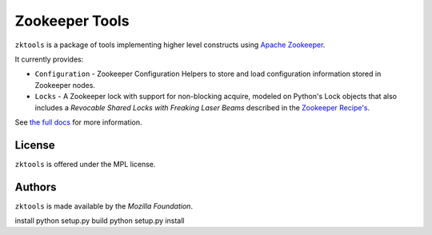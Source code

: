 ===============
Zookeeper Tools
===============

``zktools`` is a package of tools implementing higher level constructs using
`Apache Zookeeper`_.

It currently provides:

* ``Configuration`` - Zookeeper Configuration Helpers
  to store and load configuration information stored
  in Zookeeper nodes.
* ``Locks`` - A Zookeeper lock with support for
  non-blocking acquire, modeled on Python's Lock objects that also includes a
  `Revocable Shared Locks with Freaking Laser Beams` described in the
  `Zookeeper Recipe's
  <http://zookeeper.apache.org/doc/current/recipes.html#sc_recoverableSharedLocks>`_.

See `the full docs`_ for more  information.

License
=======

``zktools`` is offered under the MPL license.

Authors
=======

``zktools`` is made available by the `Mozilla Foundation`.

.. _Apache Zookeeper: http://zookeeper.apache.org/
.. _the full docs: http://zktools.rtfd.org/

install
python setup.py build
python setup.py install

